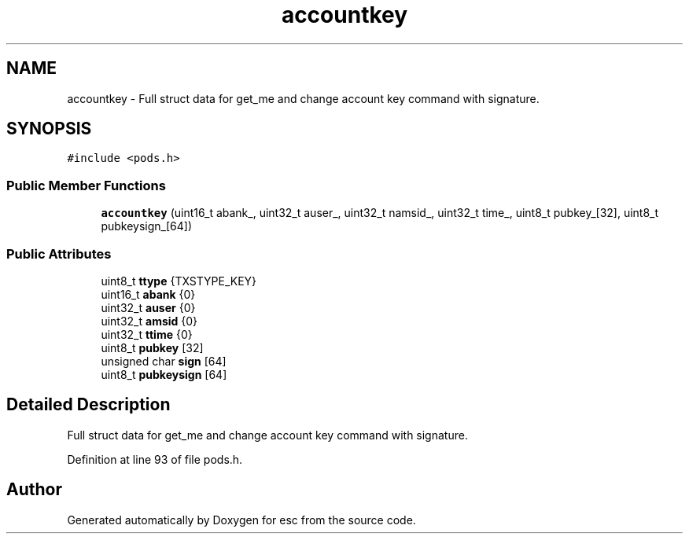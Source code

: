 .TH "accountkey" 3 "Tue Jun 12 2018" "esc" \" -*- nroff -*-
.ad l
.nh
.SH NAME
accountkey \- Full struct data for get_me and change account key command with signature\&.  

.SH SYNOPSIS
.br
.PP
.PP
\fC#include <pods\&.h>\fP
.SS "Public Member Functions"

.in +1c
.ti -1c
.RI "\fBaccountkey\fP (uint16_t abank_, uint32_t auser_, uint32_t namsid_, uint32_t time_, uint8_t pubkey_[32], uint8_t pubkeysign_[64])"
.br
.in -1c
.SS "Public Attributes"

.in +1c
.ti -1c
.RI "uint8_t \fBttype\fP {TXSTYPE_KEY}"
.br
.ti -1c
.RI "uint16_t \fBabank\fP {0}"
.br
.ti -1c
.RI "uint32_t \fBauser\fP {0}"
.br
.ti -1c
.RI "uint32_t \fBamsid\fP {0}"
.br
.ti -1c
.RI "uint32_t \fBttime\fP {0}"
.br
.ti -1c
.RI "uint8_t \fBpubkey\fP [32]"
.br
.ti -1c
.RI "unsigned char \fBsign\fP [64]"
.br
.ti -1c
.RI "uint8_t \fBpubkeysign\fP [64]"
.br
.in -1c
.SH "Detailed Description"
.PP 
Full struct data for get_me and change account key command with signature\&. 
.PP
Definition at line 93 of file pods\&.h\&.

.SH "Author"
.PP 
Generated automatically by Doxygen for esc from the source code\&.
